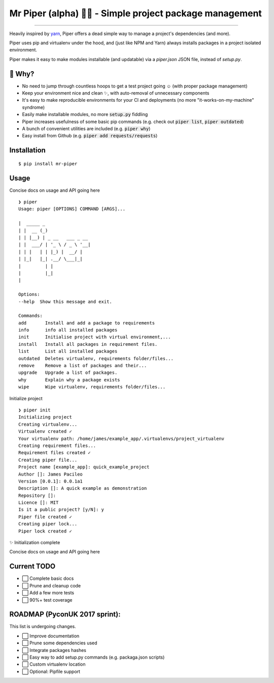 Mr Piper (alpha) 🎻🐍 - Simple project package management
=====================================================

|windows| |linux| |macos|

|image0| |image1| |image2| |image3| |image4| |Travis|

---------------

Heavily inspired by `yarn <https://yarnpkg.com/en/docs/cli/>`_, Piper offers a dead simple way to manage a project's dependencies (and more).

Piper uses pip and virtualenv under the hood, and (just like NPM and Yarn) always installs packages in a project isolated environment.

Piper makes it easy to make modules installable (and updatable) via a `piper.json` JSON file, instead of `setup.py`.



.. image:: https://i.imgur.com/QfiOH6z.gif

🤔 Why?
-----------

- No need to jump through countless hoops to get a test project going ☺️ (with proper package management)
- Keep your environment nice and clean ✨, with auto-removal of unnecessary components
- It's easy to make reproducible environments for your CI and deployments (no more "it-works-on-my-machine" syndrome)
- Easily make installable modules, no more :code:`setup.py` fiddling
- Piper increases usefulness of some basic pip commands (e.g. check out :code:`piper list`, :code:`piper outdated`)
- A bunch of convenient utilities are included (e.g. :code:`piper why`)
- Easy install from Github (e.g. :code:`piper add requests/requests`)

Installation
------------

::

    $ pip install mr-piper

Usage
----------

Concise docs on usage and API going here

::

        ❯ piper
        Usage: piper [OPTIONS] COMMAND [ARGS]...

        |  _____ _
        | |  __ (_)
        | | |__) | _ __   ___ _ __
        | |  ___/ | '_ \ / _ \ '__|
        | | |   | | |_) |  __/ |
        | |_|   |_| .__/ \___|_|
        |         | |
        |         |_|
        |

        Options:
        --help  Show this message and exit.

        Commands:
        add       Install and add a package to requirements
        info      info all installed packages
        init      Initialise project with virtual environment,...
        install   Install all packages in requirement files.
        list      List all installed packages
        outdated  Deletes virtualenv, requirements folder/files...
        remove    Remove a list of packages and their...
        upgrade   Upgrade a list of packages.
        why       Explain why a package exists
        wipe      Wipe virtualenv, requirements folder/files...

Initialize project

::

        ❯ piper init
        Initializing project
        Creating virtualenv...
        Virtualenv created ✓
        Your virtualenv path: /home/james/example_app/.virtualenvs/project_virtualenv
        Creating requirement files...
        Requirement files created ✓
        Creating piper file...
        Project name [example_app]: quick_example_project
        Author []: James Pacileo
        Version [0.0.1]: 0.0.1a1
        Description []: A quick example as demonstration
        Repository []:
        Licence []: MIT
        Is it a public project? [y/N]: y
        Piper file created ✓
        Creating piper lock...
        Piper lock created ✓

✨  Initialization complete

Concise docs on usage and API going here


Current TODO
-------------

-  ⬜ Complete basic docs
-  ⬜ Prune and cleanup code
-  ⬜ Add a few more tests
-  ⬜ 90%+ test coverage

ROADMAP (PyconUK 2017 sprint):
------------

This list is undergoing changes.

-  ⬜ Improve documentation
-  ⬜ Prune some dependencies used
-  ⬜ Integrate packages hashes
-  ⬜ Easy way to add setup.py commands (e.g. packaga.json scripts)
-  ⬜ Custom virtualenv location
-  ⬜ Optional: Pipfile support


.. |windows| image:: https://img.shields.io/badge/Windows-supported-brightgreen.svg
.. |linux| image:: https://img.shields.io/badge/Linux-supported-brightgreen.svg
.. |macos| image:: https://img.shields.io/badge/MacOS-supported-brightgreen.svg


.. |image0| image:: https://img.shields.io/pypi/v/mrpiper.svg
   :target: https://pypi.python.org/pypi/mrpiper
.. |image1| image:: https://img.shields.io/pypi/l/mrpiper.svg
   :target: https://pypi.python.org/pypi/mrpiper
.. |image2| image:: https://img.shields.io/pypi/wheel/mrpiper.svg
   :target: https://pypi.python.org/pypi/mrpiper
.. |image3| image:: https://img.shields.io/pypi/pyversions/mrpiper.svg
   :target: https://pypi.python.org/pypi/mrpiper
.. |image4| image:: https://img.shields.io/appveyor/ci/jamespacileo/mr-piper.svg
   :target: https://ci.appveyor.com/project/jamespacileo/mr-piper/branch/master
.. |Travis| image:: https://img.shields.io/travis/rust-lang/rust.svg
   :target: https://travis-ci.org/jamespacileo/mr-piper
